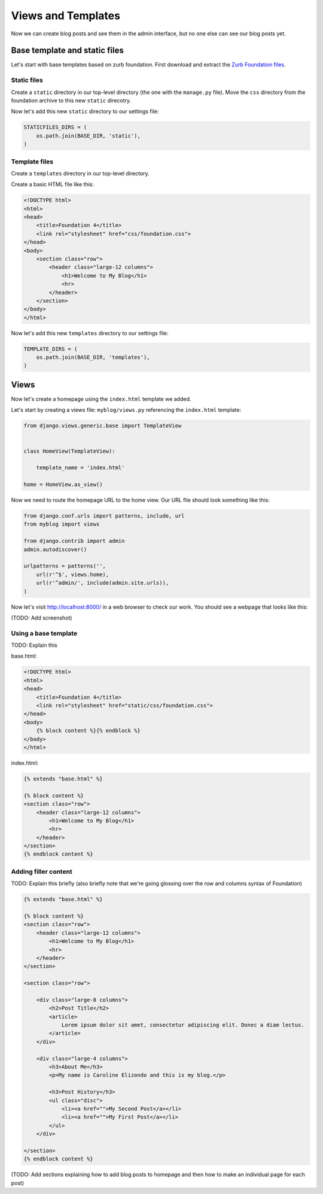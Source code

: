 Views and Templates
===================

Now we can create blog posts and see them in the admin interface, but no one else can see our blog posts yet.


Base template and static files
------------------------------

Let's start with base templates based on zurb foundation.  First download and extract the `Zurb Foundation files`_.

Static files
~~~~~~~~~~~~

Create a ``static`` directory in our top-level directory (the one with the ``manage.py`` file).  Move the ``css`` directory from the foundation archive to this new ``static`` direcotry.

Now let's add this new ``static`` directory to our settings file:

.. code-block:: python

    STATICFILES_DIRS = (
        os.path.join(BASE_DIR, 'static'),
    )

Template files
~~~~~~~~~~~~~~

Create a ``templates`` directory in our top-level directory.

Create a basic HTML file like this:

.. code-block:: html

    <!DOCTYPE html>
    <html>
    <head>
        <title>Foundation 4</title>
        <link rel="stylesheet" href="css/foundation.css">
    </head>
    <body>
        <section class="row">
            <header class="large-12 columns">
                <h1>Welcome to My Blog</h1>
                <hr>
            </header>
        </section>
    </body>
    </html>

Now let's add this new ``templates`` directory to our settings file:

.. code-block:: python

    TEMPLATE_DIRS = (
        os.path.join(BASE_DIR, 'templates'),
    )


Views
-----

Now let's create a homepage using the ``index.html`` template we added.

Let's start by creating a views file: ``myblog/views.py`` referencing the ``index.html`` template:

.. code-block:: python

    from django.views.generic.base import TemplateView


    class HomeView(TemplateView):

        template_name = 'index.html'

    home = HomeView.as_view()

Now we need to route the homepage URL to the home view.  Our URL file should look something like this:

.. code-block:: python

    from django.conf.urls import patterns, include, url
    from myblog import views

    from django.contrib import admin
    admin.autodiscover()

    urlpatterns = patterns('',
        url(r'^$', views.home),
        url(r'^admin/', include(admin.site.urls)),
    )

Now let's visit http://localhost:8000/ in a web browser to check our work.  You should see a webpage that looks like this:

(TODO: Add screenshot)

Using a base template
~~~~~~~~~~~~~~~~~~~~~

TODO: Explain this

base.html:

.. code-block:: html

    <!DOCTYPE html>
    <html>
    <head>
        <title>Foundation 4</title>
        <link rel="stylesheet" href="static/css/foundation.css">
    </head>
    <body>
        {% block content %}{% endblock %}
    </body>
    </html>

index.html:

.. code-block:: html

    {% extends "base.html" %}

    {% block content %}
    <section class="row">
        <header class="large-12 columns">
            <h1>Welcome to My Blog</h1>
            <hr>
        </header>
    </section>
    {% endblock content %}

Adding filler content
~~~~~~~~~~~~~~~~~~~~~

TODO: Explain this briefly (also briefly note that we're going glossing over the row and columns syntax of Foundation)

.. code-block:: html

    {% extends "base.html" %}

    {% block content %}
    <section class="row">
        <header class="large-12 columns">
            <h1>Welcome to My Blog</h1>
            <hr>
        </header>
    </section>

    <section class="row">

        <div class="large-8 columns">
            <h2>Post Title</h2>
            <article>
                Lorem ipsum dolor sit amet, consectetur adipiscing elit. Donec a diam lectus.
            </article>
        </div>

        <div class="large-4 columns">
            <h3>About Me</h3>
            <p>My name is Caroline Elizondo and this is my blog.</p>

            <h3>Post History</h3>
            <ul class="disc">
                <li><a href="">My Second Post</a></li>
                <li><a href="">My First Post</a></li>
            </ul>
        </div>

    </section>
    {% endblock content %}

(TODO: Add sections explaining how to add blog posts to homepage and then how to make an individual page for each post)


.. _zurb foundation files: http://foundation.zurb.com/
